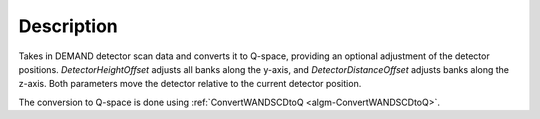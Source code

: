 .. algorithm::

.. summary::

.. relatedalgorithms::

.. properties::

Description
-----------

Takes in DEMAND detector scan data and converts it to Q-space, providing an optional adjustment of the detector
positions. `DetectorHeightOffset` adjusts all banks along the y-axis, and `DetectorDistanceOffset` adjusts banks
along the z-axis. Both parameters move the detector relative to the current detector position.

The conversion to Q-space is done using :ref:`ConvertWANDSCDtoQ <algm-ConvertWANDSCDtoQ>`.

.. categories::

.. sourcelink::

